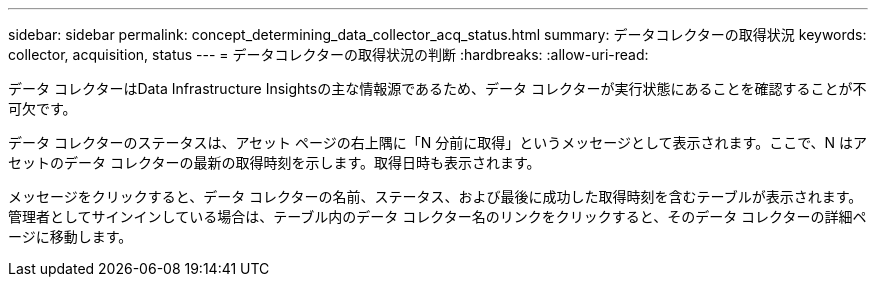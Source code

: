 ---
sidebar: sidebar 
permalink: concept_determining_data_collector_acq_status.html 
summary: データコレクターの取得状況 
keywords: collector, acquisition, status 
---
= データコレクターの取得状況の判断
:hardbreaks:
:allow-uri-read: 


[role="lead"]
データ コレクターはData Infrastructure Insightsの主な情報源であるため、データ コレクターが実行状態にあることを確認することが不可欠です。

データ コレクターのステータスは、アセット ページの右上隅に「N 分前に取得」というメッセージとして表示されます。ここで、N はアセットのデータ コレクターの最新の取得時刻を示します。取得日時も表示されます。

メッセージをクリックすると、データ コレクターの名前、ステータス、および最後に成功した取得時刻を含むテーブルが表示されます。管理者としてサインインしている場合は、テーブル内のデータ コレクター名のリンクをクリックすると、そのデータ コレクターの詳細ページに移動します。
